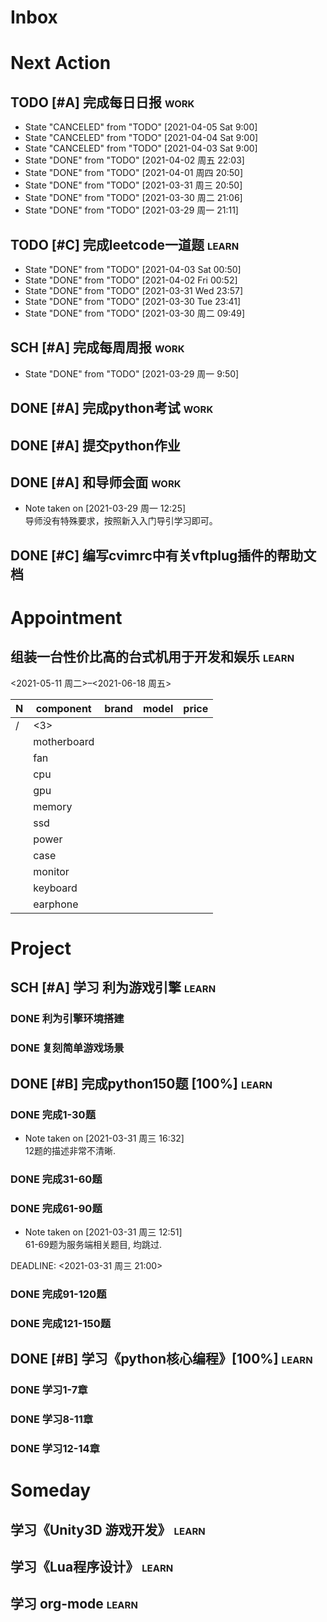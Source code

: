 #+STARTUP: INDENT LOGDONE OVERVIEW
#+TAGS: { learn(l) work(w) }
#+TODO: TODO(t) SCH(s) WAIT(w) | DONE(d) CANCELED(c)


* Inbox
* Next Action
** TODO [#A] 完成每日日报                                             :work:
DEADLINE: <2021-04-06 Tue 21:20 +1d>
:PROPERTIES:
:LAST_REPEAT: [2021-04-03 Sat 00:52]
:END:

- State "CANCELED"   from "TODO"       [2021-04-05 Sat 9:00]
- State "CANCELED"   from "TODO"       [2021-04-04 Sat 9:00]
- State "CANCELED"   from "TODO"       [2021-04-03 Sat 9:00]
- State "DONE"       from "TODO"       [2021-04-02 周五 22:03]
- State "DONE"       from "TODO"       [2021-04-01 周四 20:50]
- State "DONE"       from "TODO"       [2021-03-31 周三 20:50]
- State "DONE"       from "TODO"       [2021-03-30 周二 21:06]
- State "DONE"       from "TODO"       [2021-03-29 周一 21:11]
** TODO [#C] 完成leetcode一道题                                      :learn:
SCHEDULED: <2021-04-03 Sat 21:00 +1d>
:PROPERTIES:
:LINK: [[https://leetcode-cn.com][leetcode]]
:LAST_REPEAT: [2021-04-03 Sat 00:50]
:END:
- State "DONE"       from "TODO"       [2021-04-03 Sat 00:50]
- State "DONE"       from "TODO"       [2021-04-02 Fri 00:52]
- State "DONE"       from "TODO"       [2021-03-31 Wed 23:57]
- State "DONE"       from "TODO"       [2021-03-30 Tue 23:41]
- State "DONE"       from "TODO"       [2021-03-30 周二 09:49]
** SCH [#A] 完成每周周报                                             :work:
DEADLINE: <2021-04-05 周一 12:00 +1w>
:PROPERTIES:
:LAST_REPEAT: [2021-04-01 周四 10:22]
:END:
- State "DONE"       from "TODO"       [2021-03-29 周一 9:50]
** DONE [#A] 完成python考试                                          :work:
CLOSED: [2021-04-01 周四 10:20] SCHEDULED: <2021-04-01 周四 09:30>
:PROPERTIES:
:DEPENDENCE:  [[完成python150题]] and [[学习《python核心编程》]]
:END:
** DONE [#A] 提交python作业
CLOSED: [2021-03-31 周三 20:27] DEADLINE: <2021-03-31 周三 21:00>
** DONE [#A] 和导师会面                                              :work:
CLOSED: [2021-03-29 周一 12:26] DEADLINE: <2021-03-29 周一 21:00>
- Note taken on [2021-03-29 周一 12:25] \\
  导师没有特殊要求，按照新入入门导引学习即可。
** DONE [#C] 编写cvimrc中有关vftplug插件的帮助文档
CLOSED: [2021-03-31 周三 12:44] DEADLINE: <2021-04-03 周六 22:00>
* Appointment
** 组装一台性价比高的台式机用于开发和娱乐                            :learn:
<2021-05-11 周二>--<2021-06-18 周五>
| N | component   | brand | model | price |
|---+-------------+-------+-------+-------|
| / |   <3>       |       |       |       |
|   | motherboard |       |       |       |
|   | fan         |       |       |       |
|   | cpu         |       |       |       |
|   | gpu         |       |       |       |
|   | memory      |       |       |       |
|   | ssd         |       |       |       |
|   | power       |       |       |       |
|   | case        |       |       |       |
|   | monitor     |       |       |       |
|   | keyboard    |       |       |       |
|   | earphone    |       |       |       |

* Project
** SCH [#A] 学习 利为游戏引擎                                       :learn:
DEADLINE: <2021-04-10 周六 21:00> SCHEDULED: <2021-04-02 周五 09:00>
:PROPERTIES:
:LINK: [[../ref/liwei_engine.org][利为引擎]]
:END:
*** DONE 利为引擎环境搭建
CLOSED: [2021-04-02 周五 15:12] DEADLINE: <2021-04-02 周五 21:00>
*** DONE 复刻简单游戏场景
CLOSED: [2021-04-02 周五 22:02] DEADLINE: <2021-04-06 周二 21:00>

** DONE [#B] 完成python150题 [100%]                                 :learn:
CLOSED: [2021-04-01 周四 19:43] SCHEDULED: <2021-03-29 周一 11:00> DEADLINE: <2021-04-30 周五 21:00 -3d>
*** DONE 完成1-30题
CLOSED: [2021-03-29 周一 21:08] DEADLINE: <2021-03-29 周一 21:00>
:PROPERTIES:
:REFERENCE: [[file:../ref/python150题.org::第一题][python150题:1-30]]
:END:
- Note taken on [2021-03-31 周三 16:32] \\
  12题的描述非常不清晰.
*** DONE 完成31-60题
CLOSED: [2021-03-30 周二 14:40] DEADLINE: <2021-03-30 周二 21:00>
:PROPERTIES:
:REFERENCE: [[file:../ref/python150题.org::第三十一题][python150题:31-60]]
:END:
*** DONE 完成61-90题
CLOSED: [2021-03-31 周三 16:32]
:PROPERTIES:
:REFERENCE: [[file:../ref/python150题.org::第六十一题][python150题:61-90]]
:END:
- Note taken on [2021-03-31 周三 12:51] \\
  61-69题为服务端相关题目, 均跳过.
DEADLINE: <2021-03-31 周三 21:00>
*** DONE 完成91-120题
CLOSED: [2021-03-31 周三 16:32] DEADLINE: <2021-04-01 周四 21:00>
:PROPERTIES:
:REFERENCE: [[file:../ref/python150题.org::第九十一题][python150题:91-120]]
:END:
*** DONE 完成121-150题
CLOSED: [2021-04-01 周四 19:42]
:PROPERTIES:
:REFERENCE: [[file:../ref/python150题.org::第一百二十一题][python150题:121-150]]
:END:
** DONE [#B] 学习《python核心编程》[100%]                           :learn:
CLOSED: [2021-03-31 周三 21:05] DEADLINE: <2021-04-03 周六 21:00> SCHEDULED: <2021-03-29 周一 12:00>
*** DONE 学习1-7章
CLOSED: [2021-03-29 周一 17:41] DEADLINE: <2021-03-31 周三 21:00>
*** DONE 学习8-11章
CLOSED: [2021-03-30 周二 21:09] DEADLINE: <2021-03-30 周二 21:00>
*** DONE 学习12-14章
CLOSED: [2021-03-31 周三 21:05] DEADLINE: <2021-03-31 周三 21:20>
:LOGBOOK:
CLOCK: [2021-03-31 周三 14:21]--[2021-03-31 周三 14:46] =>  0:25
CLOCK: [2021-03-31 周三 13:55]--[2021-03-31 周三 14:15] =>  0:20
CLOCK: [2021-03-31 周三 12:58]--[2021-03-31 周三 13:24] =>  0:26
CLOCK: [2021-03-31 周三 10:19]--[2021-03-31 周三 11:37] =>  1:18
:END:

* Someday
** 学习《Unity3D 游戏开发》                                         :learn:
** 学习《Lua程序设计》                                               :learn:
** 学习 org-mode                                                     :learn:
:PROPERTIES:
:LINK: [[https://orgmode.org/manual/index.html#SEC_Contents][org manual]]
:END:
